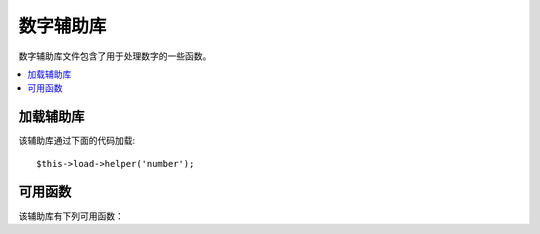 #############
数字辅助库
#############

数字辅助库文件包含了用于处理数字的一些函数。

.. contents::
  :local:

.. raw:: html

  <div class="custom-index container"></div>

加载辅助库
===================

该辅助库通过下面的代码加载::

	$this->load->helper('number');

可用函数
===================

该辅助库有下列可用函数：

.. php:function:: byte_format($num[, $precision = 1])

	:param	mixed	$num: Number of bytes
	:param	int	$precision: Floating point precision
	:returns:	Formatted data size string
	:rtype:	string

	根据数值大小以字节的形式格式化，并添加适合的缩写单位。
	譬如::

		echo byte_format(456); // Returns 456 Bytes
		echo byte_format(4567); // Returns 4.5 KB
		echo byte_format(45678); // Returns 44.6 KB
		echo byte_format(456789); // Returns 447.8 KB
		echo byte_format(3456789); // Returns 3.3 MB
		echo byte_format(12345678912345); // Returns 1.8 GB
		echo byte_format(123456789123456789); // Returns 11,228.3 TB

	可选的第二个参数允许你设置结果的精度::

		 echo byte_format(45678, 2); // Returns 44.61 KB

	.. note:: 这个函数生成的缩写单位可以在 *language/<your_lang>/number_lang.php* 语言文件中找到。